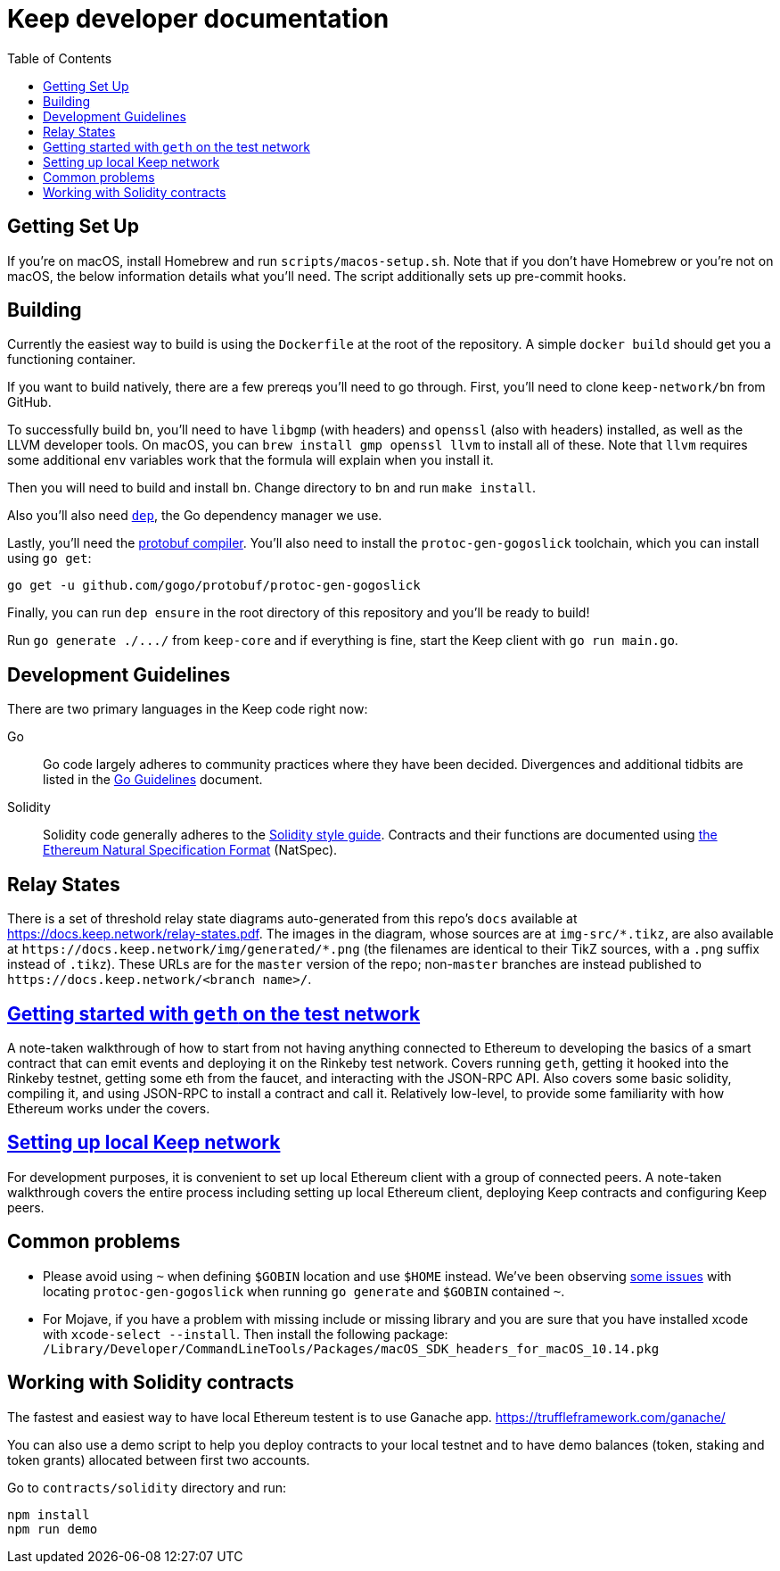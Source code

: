 :toc: macro

= Keep developer documentation

toc::[]

== Getting Set Up

If you're on macOS, install Homebrew and run `scripts/macos-setup.sh`. Note
that if you don't have Homebrew or you're not on macOS, the below information
details what you'll need. The script additionally sets up pre-commit hooks.

== Building

Currently the easiest way to build is using the `Dockerfile` at the root of the
repository. A simple `docker build` should get you a functioning container.

If you want to build natively, there are a few prereqs you'll need to go through.
First, you'll need to clone `keep-network/bn` from GitHub.

To successfully build `bn`, you'll need to have `libgmp` (with
headers) and `openssl` (also with headers) installed, as well as the LLVM
developer tools. On macOS, you can `brew install gmp openssl llvm` to install
all of these. Note that `llvm` requires some additional `env` variables work that
the formula will explain when you install it.

Then you will need to build and install `bn`. Change directory to `bn` and
run `make install`.

Also you'll also need https://github.com/golang/dep=installation[`dep`], the Go
dependency manager we use.

Lastly, you'll need the https://developers.google.com/protocol-buffers/docs/downloads[protobuf compiler].
You'll also need to install the `protoc-gen-gogoslick` toolchain, which you can
install using `go get`:

```
go get -u github.com/gogo/protobuf/protoc-gen-gogoslick
```

Finally, you can run `dep ensure` in the root directory of this repository and
you'll be ready to build!

Run `+go generate ./.../+` from `keep-core` and if everything is fine, start the
Keep client with `go run main.go`.

== Development Guidelines

There are two primary languages in the Keep code right now:

Go::
  Go code largely adheres to community practices where they have been decided.
  Divergences and additional tidbits are listed in the link:go-guidelines.adoc[Go
  Guidelines] document.

Solidity::
  Solidity code generally adheres to the
  https://solidity.readthedocs.io/en/latest/style-guide.html[Solidity style guide].
  Contracts and their functions are documented using
  https://github.com/ethereum/wiki/wiki/Ethereum-Natural-Specification-Format[the
  Ethereum Natural Specification Format] (NatSpec).

== Relay States

There is a set of threshold relay state diagrams auto-generated from this
repo's `docs` available at https://docs.keep.network/relay-states.pdf. The
images in the diagram, whose sources are at `img-src/*.tikz`, are also
available at `+https://docs.keep.network/img/generated/*.png+` (the filenames
are identical to their TikZ sources, with a `.png` suffix instead of
`.tikz`). These URLs are for the `master` version of the repo; non-`master`
branches are instead published to `+https://docs.keep.network/<branch name>/+`.

== link:getting-started-ethereum.adoc[Getting started with `geth` on the test network]

A note-taken walkthrough of how to start from not having anything connected to
Ethereum to developing the basics of a smart contract that can emit events and
deploying it on the Rinkeby test network. Covers running `geth`, getting it
hooked into the Rinkeby testnet, getting some eth from the faucet, and
interacting with the JSON-RPC API. Also covers some basic solidity, compiling
it, and using JSON-RPC to install a contract and call it. Relatively low-level,
to provide some familiarity with how Ethereum works under the covers.

== <<local-keep-network.adoc,Setting up local Keep network>>

For development purposes, it is convenient to set up local Ethereum client with 
a group of connected peers. A note-taken walkthrough covers the entire process 
including setting up local Ethereum client, deploying Keep contracts and 
configuring Keep peers. 

== Common problems

- Please avoid using `~` when defining `$GOBIN` location and use `$HOME` instead.
  We've been observing https://github.com/google/protobuf/issues/3355[some issues] 
  with locating `protoc-gen-gogoslick` when running `go generate` and `$GOBIN` 
  contained `~`.

- For Mojave, if you have a problem with missing include or missing library and
  you are sure that you have installed xcode with `xcode-select --install`. Then
  install the following package:
  `/Library/Developer/CommandLineTools/Packages/macOS_SDK_headers_for_macOS_10.14.pkg`

== Working with Solidity contracts

The fastest and easiest way to have local Ethereum testent is to use Ganache app.
https://truffleframework.com/ganache/

You can also use a demo script to help you deploy contracts to your local testnet
and to have demo balances (token, staking and token grants) allocated between first
two accounts.

Go to `contracts/solidity` directory and run:

```
npm install
npm run demo
```
